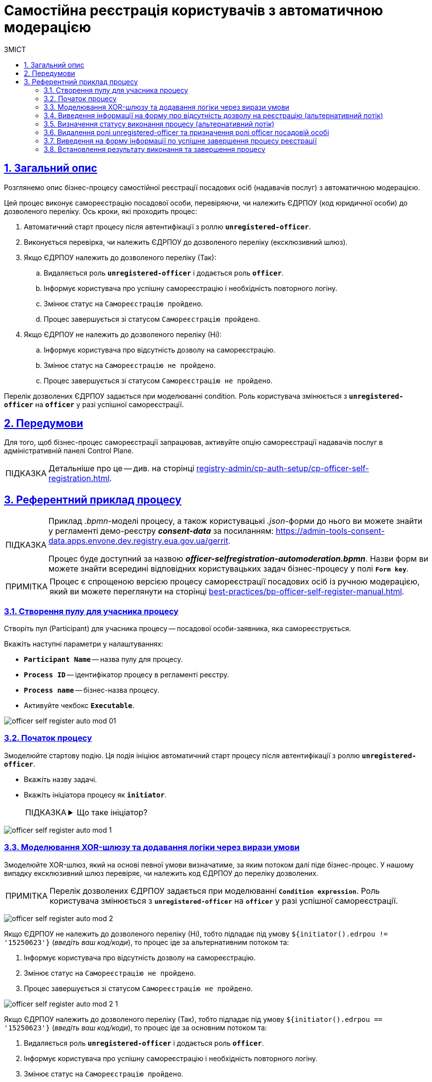 :toc-title: ЗМІСТ
:toc: auto
:toclevels: 5
:experimental:
:important-caption:     ВАЖЛИВО
:note-caption:          ПРИМІТКА
:tip-caption:           ПІДКАЗКА
:warning-caption:       ПОПЕРЕДЖЕННЯ
:caution-caption:       УВАГА
:example-caption:           Приклад
:figure-caption:            Зображення
:table-caption:             Таблиця
:appendix-caption:          Додаток
:sectnums:
:sectnumlevels: 5
:sectanchors:
:sectlinks:
:partnums:

= Самостійна реєстрація користувачів з автоматичною модерацією

== Загальний опис

Розглянемо опис бізнес-процесу самостійної реєстрації посадових осіб (надавачів послуг) з автоматичною модерацією.

Цей процес виконує самореєстрацію посадової особи, перевіряючи, чи належить ЄДРПОУ (код юридичної особи) до дозволеного переліку. Ось кроки, які проходить процес:

. Автоматичний старт процесу після автентифікації з роллю *`unregistered-officer`*.

. Виконується перевірка, чи належить ЄДРПОУ до дозволеного переліку (ексклюзивний шлюз).

. Якщо ЄДРПОУ належить до дозволеного переліку (Так):
.. Видаляється роль *`unregistered-officer`* і додається роль *`officer`*.
.. Інформує користувача про успішну самореєстрацію і необхідність повторного логіну.
.. Змінює статус на `Самореєстрацію пройдено`.
.. Процес завершується зі статусом `Самореєстрацію пройдено`.

. Якщо ЄДРПОУ не належить до дозволеного переліку (Ні):
.. Інформує користувача про відсутність дозволу на самореєстрацію.
.. Змінює статус на `Самореєстрацію не пройдено`.
.. Процес завершується зі статусом `Самореєстрацію не пройдено`.

Перелік дозволених ЄДРПОУ задається при моделюванні condition. Роль користувача змінюється з *`unregistered-officer`* на *`officer`* у разі успішної самореєстрації.

== Передумови

Для того, щоб бізнес-процес самореєстрації запрацював, активуйте опцію самореєстрації надавачів послуг в адміністративній панелі Control Plane.

TIP: Детальніше про це -- див. на сторінці xref:registry-admin/cp-auth-setup/cp-officer-self-registration.adoc[].

== Референтний приклад процесу

[TIP]
====
Приклад _.bpmn_-моделі процесу, а також користувацькі _.json_-форми до нього ви можете знайти у регламенті демо-реєстру *_consent-data_* за посиланням:
https://admin-tools-consent-data.apps.envone.dev.registry.eua.gov.ua/gerrit.

Процес буде доступний за назвою *_officer-selfregistration-automoderation.bpmn_*. Назви форм ви можете знайти всередині відповідних користувацьких задач бізнес-процесу у полі *`Form key`*.
====

NOTE: Процес є спрощеною версією процесу самореєстрації посадових осіб із ручною модерацією, який ви можете переглянути на сторінці xref:best-practices/bp-officer-self-register-manual.adoc[].

=== Створення пулу для учасника процесу

Створіть пул (Participant) для учасника процесу -- посадової особи-заявника, яка самореєструється.

Вкажіть наступні параметри у налаштуваннях:

* *`Participant Name`* -- назва пулу для процесу.
* *`Process ID`* -- ідентифікатор процесу в регламенті реєстру.
* *`Process name`* -- бізнес-назва процесу.
* Активуйте чекбокс `*Executable*`.

image:best-practices/officer-auto-register/auto-moderation/officer-self-register-auto-mod-01.png[]

=== Початок процесу

Змоделюйте стартову подію. Ця подія ініціює автоматичний старт процесу після автентифікації з роллю *`unregistered-officer`*.

* Вкажіть назву задачі.
* Вкажіть ініціатора процесу як *`initiator`*.
+
[TIP]
====
[%collapsible]
.Що таке ініціатор?
=====
*`"Start initiator = initiator"`* вказує на те, що значення ініціатора (тобто особи чи системи, яка розпочала процес) буде встановлено як *`initiator`*.

У контексті бізнес-процесів, ініціатор -- це той, хто починає процес або відповідає за його запуск. Зазвичай, ініціатор -- це користувач, який викликає дію, або система, яка автоматично розпочинає процес.

У цьому випадку, `initiator` може бути використаний для ідентифікації особи чи системи, що стартували процес, у подальших етапах бізнес-процесу або для контролю доступу до ресурсів.
=====
====

image:best-practices/officer-auto-register/auto-moderation/officer-self-register-auto-mod-1.png[]

=== Моделювання XOR-шлюзу та додавання логіки через вирази умови

Змоделюйте XOR-шлюз, який на основі певної умови визначатиме, за яким потоком далі піде бізнес-процес. У нашому випадку ексклюзивний шлюз перевіряє, чи належить код ЄДРПОУ до переліку дозволених.

NOTE: Перелік дозволених ЄДРПОУ задається при моделюванні *`Condition expression`*. Роль користувача змінюється з *`unregistered-officer`* на *`officer`* у разі успішної самореєстрації.

image:best-practices/officer-auto-register/auto-moderation/officer-self-register-auto-mod-2.png[]

Якщо ЄДРПОУ не належить до дозволеного переліку (Ні), тобто підпадає під умову `${initiator().edrpou != '15250623'}` (_введіть ваш код/коди_), то процес іде за альтернативним потоком та:

. Інформує користувача про відсутність дозволу на самореєстрацію.
. Змінює статус на `Самореєстрацію не пройдено`.
. Процес завершується зі статусом `Самореєстрацію не пройдено`.

image:best-practices/officer-auto-register/auto-moderation/officer-self-register-auto-mod-2-1.png[]

Якщо ЄДРПОУ належить до дозволеного переліку (Так), тобто підпадає під умову `${initiator().edrpou == '15250623'}` (_введіть ваш код/коди_), то процес іде за основним потоком та:

. Видаляється роль *`unregistered-officer`* і додається роль *`officer`*.
. Інформує користувача про успішну самореєстрацію і необхідність повторного логіну.
. Змінює статус на `Самореєстрацію пройдено`.
. Процес завершується зі статусом `Самореєстрацію пройдено`.

image:best-practices/officer-auto-register/auto-moderation/officer-self-register-auto-mod-2-2.png[]

=== Виведення інформації на форму про відсутність дозволу на реєстрацію (альтернативний потік)

Ця задача є користувацькою задачею (*User Task*) і призначена для надання інформації користувачеві про відсутність дозволу на реєстрацію.

Ця задача призначена для ініціатора процесу (*`camunda:assignee="${initiator}"`*), який є заявником. Форма, пов'язана з цією задачею, має ключ *`selfregistration-denied-automoderation`* (`camunda:formKey="selfregistration-denied-automoderation"`), який відображає форму з інформацією про відсутність дозволу на реєстрацію.

Виконайте налаштування наступним чином: ::

. У полі `Name` введіть назву користувацької задачі.
. Застосуйте шаблон делегата для цієї задачі -- *User Form*.
. Поєднайте користувацьку задачу із UI-формою за допомогою параметра *`Form key`*. Введіть значення *`selfregistration-denied-automoderation`*.
. У полі *`Assignee`* вкажіть змінну для особи, якій призначається поточна задача, -- *`${initiator}`*.

image:best-practices/officer-auto-register/auto-moderation/officer-self-register-auto-mod-3.png[]

Далі встановлюється результат виконання, що реєстрацію не пройдено й відбувається завершення процесу відповідно до кінцевої події в альтернативному потоці.

=== Визначення статусу виконання процесу (альтернативний потік)

Ця задача встановлює результат виконання процесу "Самореєстрацію не пройдено" за допомогою шаблону делегата *`defineBusinessProcessStatusDelegate`*. Задача приймає вхідні дані з попередньої задачі та передає результат до наступного етапу процесу.

Встановіть результат виконання: ::

. Оберіть шаблон делегата *Define business process status* у списку доступних.
. У полі Status введіть статус -- `Самореєстрацію не пройдено`.

image:best-practices/officer-auto-register/auto-moderation/officer-self-register-auto-mod-4.png[]

=== Видалення ролі unregistered-officer та призначення ролі officer посадовій особі

Після підтвердження реєстрації, дані передаються до сервісної задачі, яка використовує делегат *`Save user roles`* для перепризначення ролей користувачам та збереження їх до БД Keycloak.

Ця задача виконує наступні дії:

. Видаляє роль *`unregistered-officer`* у користувача, який проходить самореєстрацію.
. Додає роль officer до користувача після успішної самореєстрації.

Задача використовує делегат *`${keycloakSaveUserRoleConnectorDelegate}`*, який взаємодіє з Keycloak для зміни ролей користувача. Інформація про ролі та інші параметри передаються через input-параметри:

* *`realm`* встановлюється як *`OFFICER`*.
* *`roles`* містить список ролей, які будуть додані користувачу (у цьому випадку -- *`officer`*).
* *`username`* отримує значення імені користувача, який проходить самореєстрацію (*`${initiator().userName}`*).
* *`roleType`* встановлюється на *`ALL ROLES`*, що вказує на те, що зміни будуть застосовані до всіх ролей користувача.

image:best-practices/officer-auto-register/auto-moderation/officer-self-register-auto-mod-5.png[]

TIP: Детальніше про делегат ви можете переглянути на сторінці xref:bp-modeling/bp/element-templates/bp-element-templates-installation-configuration.adoc#save-user-roles[Збереження ролей користувачів до Keycloak (Save user roles)].

=== Виведення на форму інформації по успішне завершення процесу реєстрації

Ця задача (*User Task*) відображає інформаційне повідомлення для користувача після успішної самореєстрації. Користувач повинен переглянути інформацію та підтвердити її перегляд. Задача використовує шаблон форми *`User form`* та ключ форми *`selfregistration-success`* для відображення відповідного інтерфейсу користувача. Задача призначена для виконання ініціатором процесу самореєстрації (*`${initiator}`*).

Виконайте наступні налаштування: ::

. У полі `Name` введіть назву користувацької задачі.
. Застосуйте шаблон делегата для цієї задачі -- *User Form*.
. Поєднайте користувацьку задачу із UI-формою за допомогою параметра *`Form key`*. Введіть значення *`selfregistration-success`*.
. У полі *`Assignee`* вкажіть змінну для особи, якій призначається поточна задача, -- *`${initiator}`*.

image:best-practices/officer-auto-register/auto-moderation/officer-self-register-auto-mod-6.png[]

=== Встановлення результату виконання та завершення процесу

У наступних задачах встановіть результат виконання процесу, використавши для цього сервісну задачу та делегат *Define business process status*, та закінчіть процес подією завершення (*End event*).